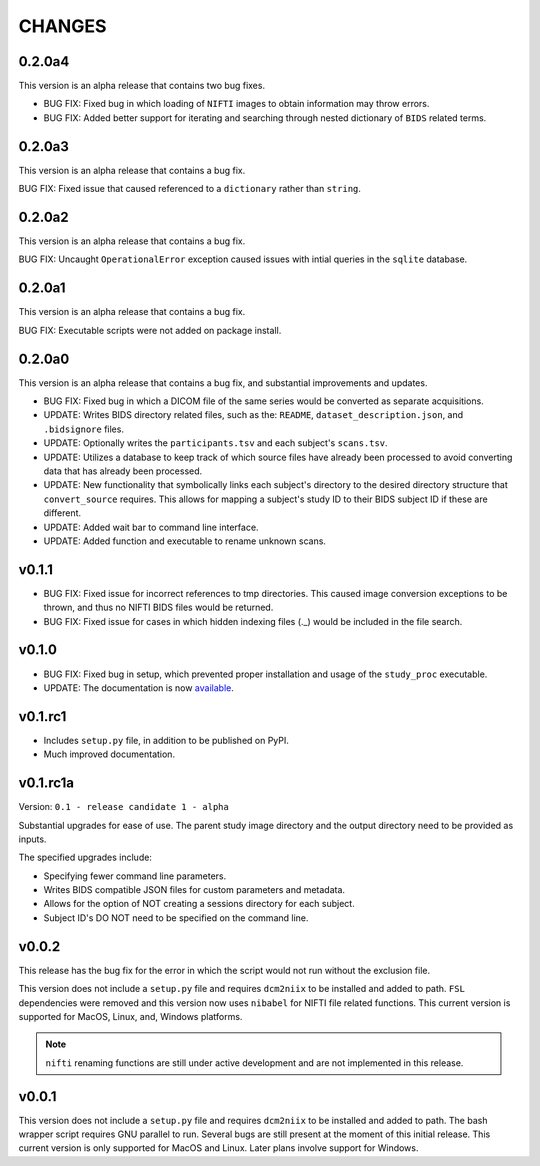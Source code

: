 CHANGES
=========

0.2.0a4
---------

This version is an alpha release that contains two bug fixes.

* BUG FIX: Fixed bug in which loading of ``NIFTI`` images to obtain information may throw errors.
* BUG FIX: Added better support for iterating and searching through nested dictionary of ``BIDS`` related terms.

0.2.0a3
---------

This version is an alpha release that contains a bug fix.

BUG FIX: Fixed issue that caused referenced to a ``dictionary`` rather than ``string``.

0.2.0a2
---------

This version is an alpha release that contains a bug fix.

BUG FIX: Uncaught ``OperationalError`` exception caused issues with intial queries in the ``sqlite`` database.

0.2.0a1
---------

This version is an alpha release that contains a bug fix.

BUG FIX: Executable scripts were not added on package install.

0.2.0a0
---------

This version is an alpha release that contains a bug fix, and substantial improvements and updates.

* BUG FIX: Fixed bug in which a DICOM file of the same series would be converted as separate acquisitions.
* UPDATE: Writes BIDS directory related files, such as the: ``README``, ``dataset_description.json``, and ``.bidsignore`` files.
* UPDATE: Optionally writes the ``participants.tsv`` and each subject's ``scans.tsv``.
* UPDATE: Utilizes a database to keep track of which source files have already been processed to avoid converting data that has already been processed.
* UPDATE: New functionality that symbolically links each subject's directory to the desired directory structure that ``convert_source`` requires. This allows for mapping a subject's study ID to their BIDS subject ID if these are different.
* UPDATE: Added wait bar to command line interface.
* UPDATE: Added function and executable to rename unknown scans.

v0.1.1
---------

* BUG FIX: Fixed issue for incorrect references to tmp directories. This caused image conversion exceptions to be thrown, and thus no NIFTI BIDS files would be returned.
* BUG FIX: Fixed issue for cases in which hidden indexing files (._) would be included in the file search.

v0.1.0
---------

* BUG FIX: Fixed bug in setup, which prevented proper installation and usage of the ``study_proc`` executable.
* UPDATE: The documentation is now `available <https://convert-source.readthedocs.io/en/0.1.0/>`_.

v0.1.rc1
---------

* Includes ``setup.py`` file, in addition to be published on PyPI.
* Much improved documentation.

v0.1.rc1a
--------------

Version: ``0.1 - release candidate 1 - alpha``

Substantial upgrades for ease of use. The parent study image directory and the output directory need to be provided as inputs.

The specified upgrades include:

* Specifying fewer command line parameters.
* Writes BIDS compatible JSON files for custom parameters and metadata.
* Allows for the option of NOT creating a sessions directory for each subject.
* Subject ID's DO NOT need to be specified on the command line.

v0.0.2
-------

This release has the bug fix for the error in which the script would not run without the exclusion file.

This version does not include a ``setup.py`` file and requires ``dcm2niix`` to be installed and added to path.
``FSL`` dependencies were removed and this version now uses ``nibabel`` for NIFTI file related functions. This current version is supported for MacOS, Linux, and, Windows platforms.

.. note:: ``nifti`` renaming functions are still under active development and are not implemented in this release.

v0.0.1
-------

This version does not include a ``setup.py`` file and requires ``dcm2niix`` to be installed and added to path. The bash wrapper script requires GNU parallel to run. Several bugs are still present at the moment of this initial release. This current version is only supported for MacOS and Linux. Later plans involve support for Windows.